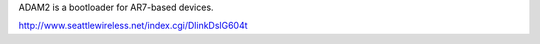 ADAM2 is a bootloader for AR7-based devices.

http://www.seattlewireless.net/index.cgi/DlinkDslG604t
